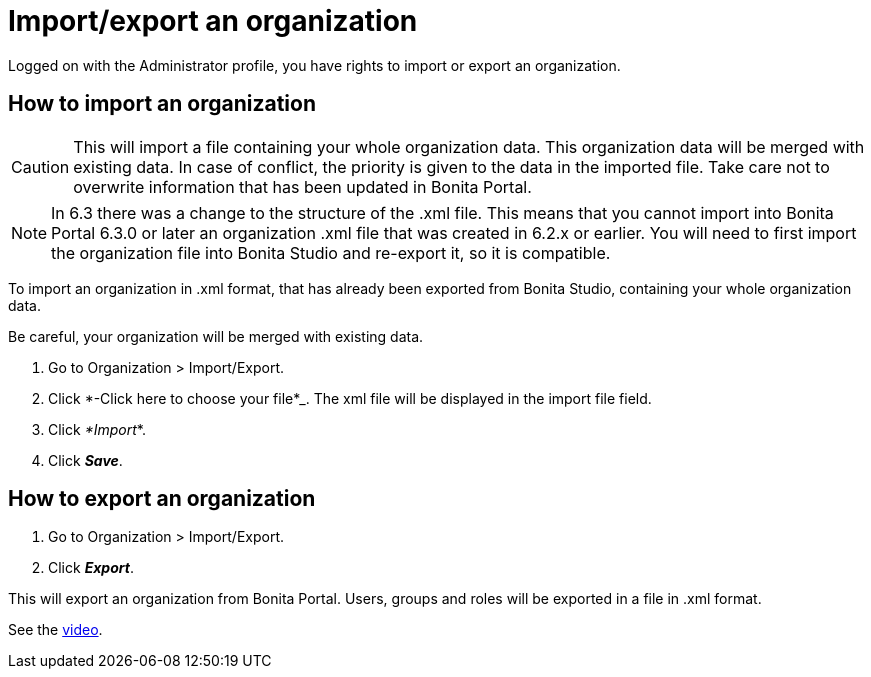 = Import/export an organization
:description: Logged on with the Administrator profile, you have rights to import or export an organization.

Logged on with the Administrator profile, you have rights to import or export an organization.

== How to import an organization

CAUTION: This will import a file containing your whole organization data. This organization data will be merged with existing data.
In case of conflict, the priority is given to the data in the imported file. Take care not to overwrite information that has been updated in Bonita Portal.

NOTE: In 6.3 there was a change to the structure of the .xml file. This means that you cannot import into Bonita Portal 6.3.0 or later an organization .xml file that was created in 6.2.x or earlier.
You will need to first import the organization file into Bonita Studio and re-export it, so it is compatible.

To import an organization in .xml format, that has already been exported from Bonita Studio, containing your whole organization data.

Be careful, your organization will be merged with existing data.

. Go to Organization > Import/Export.
. Click *-Click here to choose your file*_. The xml file will be displayed in the import file field.
. Click _*Import_*.
. Click *_Save_*.

== How to export an organization

. Go to Organization > Import/Export.
. Click *_Export_*.

This will export an organization from Bonita Portal. Users, groups and roles will be exported in a file in .xml format.

See the link:images/videos-6_0/import_an_organization_into_bonita_portal.mp4[video].
